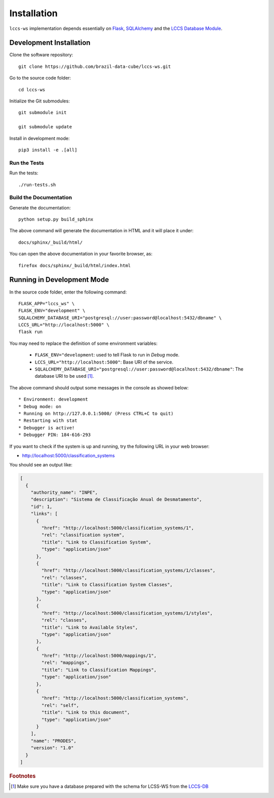 ..
    This file is part of Land Cover Classification System Web Service.
    Copyright (C) 2020-2021 INPE.

    Land Cover Classification System Web Service is free software; you can redistribute it and/or modify it
    under the terms of the MIT License; see LICENSE file for more details.


Installation
============


``lccs-ws`` implementation depends essentially on `Flask <https://palletsprojects.com/p/flask/>`_, `SQLAlchemy <https://www.sqlalchemy.org/>`_ and the `LCCS Database Module <https://github.com/brazil-data-cube/lccs-db>`_.


Development Installation
------------------------


Clone the software repository::

    git clone https://github.com/brazil-data-cube/lccs-ws.git


Go to the source code folder::

    cd lccs-ws


Initialize the Git submodules::

    git submodule init

    git submodule update


Install in development mode::

    pip3 install -e .[all]


Run the Tests
+++++++++++++


Run the tests::

    ./run-tests.sh


Build the Documentation
+++++++++++++++++++++++


Generate the documentation::

    python setup.py build_sphinx


The above command will generate the documentation in HTML and it will place it under::

    docs/sphinx/_build/html/


You can open the above documentation in your favorite browser, as::

    firefox docs/sphinx/_build/html/index.html


Running in Development Mode
---------------------------


In the source code folder, enter the following command::

    FLASK_APP="lccs_ws" \
    FLASK_ENV="development" \
    SQLALCHEMY_DATABASE_URI="postgresql://user:password@localhost:5432/dbname" \
    LCCS_URL="http://localhost:5000" \
    flask run


You may need to replace the definition of some environment variables:

  - ``FLASK_ENV="development``: used to tell Flask to run in `Debug` mode.

  - ``LCCS_URL="http://localhost:5000"``: Base URI of the service.

  - ``SQLALCHEMY_DATABASE_URI="postgresql://user:password@localhost:5432/dbname"``: The database URI to be used [#f1]_.


The above command should output some messages in the console as showed below::

    * Environment: development
    * Debug mode: on
    * Running on http://127.0.0.1:5000/ (Press CTRL+C to quit)
    * Restarting with stat
    * Debugger is active!
    * Debugger PIN: 184-616-293


If you want to check if the system is up and running, try the following URL in your web browser:

* http://localhost:5000/classification_systems


You should see an output like:

.. code-block:: js

    [
      {
        "authority_name": "INPE",
        "description": "Sistema de Classificação Anual de Desmatamento",
        "id": 1,
        "links": [
          {
            "href": "http://localhost:5000/classification_systems/1",
            "rel": "classification system",
            "title": "Link to Classification System",
            "type": "application/json"
          },
          {
            "href": "http://localhost:5000/classification_systems/1/classes",
            "rel": "classes",
            "title": "Link to Classification System Classes",
            "type": "application/json"
          },
          {
            "href": "http://localhost:5000/classification_systems/1/styles",
            "rel": "classes",
            "title": "Link to Available Styles",
            "type": "application/json"
          },
          {
            "href": "http://localhost:5000/mappings/1",
            "rel": "mappings",
            "title": "Link to Classification Mappings",
            "type": "application/json"
          },
          {
            "href": "http://localhost:5000/classification_systems",
            "rel": "self",
            "title": "Link to this document",
            "type": "application/json"
          }
        ],
        "name": "PRODES",
        "version": "1.0"
      }
    ]


.. rubric:: Footnotes


.. [#f1] Make sure you have a database prepared with the schema for LCSS-WS from the `LCCS-DB <https://github.com/brazil-data-cube/lccs-db>`_
